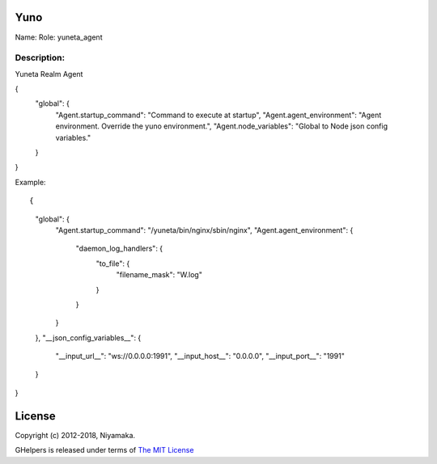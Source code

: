 Yuno
=====

Name:
Role: yuneta_agent


Description:
------------

Yuneta Realm Agent

{
    "global": {
        "Agent.startup_command":    "Command to execute at startup",
        "Agent.agent_environment":  "Agent environment. Override the yuno environment.",
        "Agent.node_variables":     "Global to Node json config variables."
    }
}

Example::

{
    "global": {
        "Agent.startup_command": "/yuneta/bin/nginx/sbin/nginx",
        "Agent.agent_environment":  {
            "daemon_log_handlers": {
                "to_file": {
                    "filename_mask": "W.log"
                }
            }
        }
    },
    "__json_config_variables__": {
        "__input_url__": "ws://0.0.0.0:1991",
        "__input_host__": "0.0.0.0",
        "__input_port__": "1991"
    }
}

License
=======

Copyright (c) 2012-2018, Niyamaka.

GHelpers is released under terms
of `The MIT License <http://www.opensource.org/licenses/mit-license>`_
